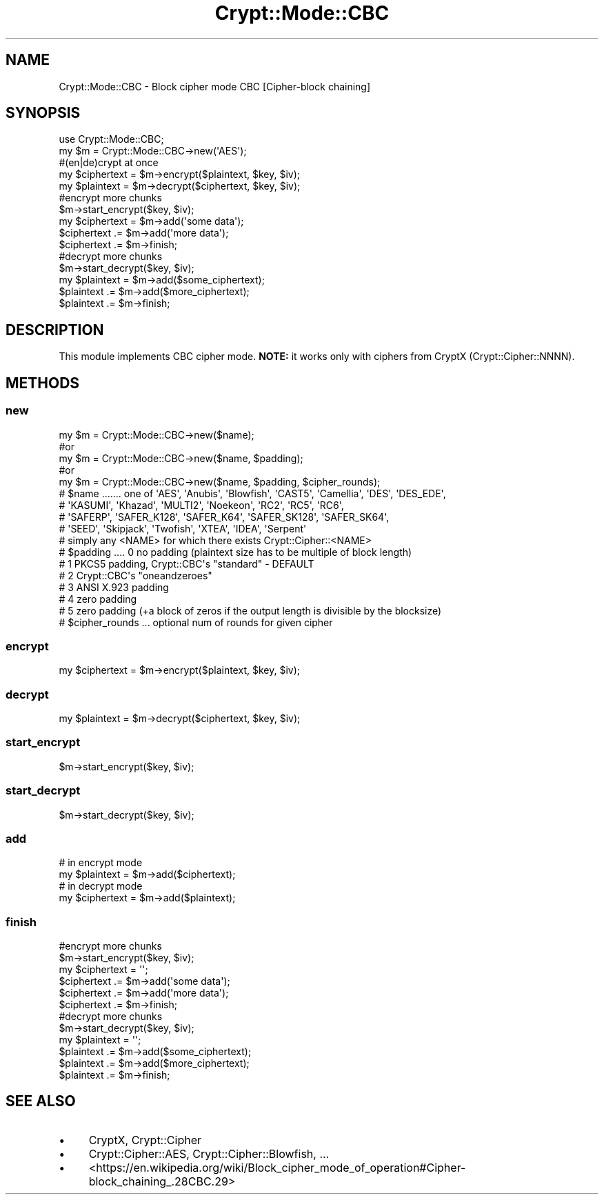 .\" -*- mode: troff; coding: utf-8 -*-
.\" Automatically generated by Pod::Man 5.01 (Pod::Simple 3.43)
.\"
.\" Standard preamble:
.\" ========================================================================
.de Sp \" Vertical space (when we can't use .PP)
.if t .sp .5v
.if n .sp
..
.de Vb \" Begin verbatim text
.ft CW
.nf
.ne \\$1
..
.de Ve \" End verbatim text
.ft R
.fi
..
.\" \*(C` and \*(C' are quotes in nroff, nothing in troff, for use with C<>.
.ie n \{\
.    ds C` ""
.    ds C' ""
'br\}
.el\{\
.    ds C`
.    ds C'
'br\}
.\"
.\" Escape single quotes in literal strings from groff's Unicode transform.
.ie \n(.g .ds Aq \(aq
.el       .ds Aq '
.\"
.\" If the F register is >0, we'll generate index entries on stderr for
.\" titles (.TH), headers (.SH), subsections (.SS), items (.Ip), and index
.\" entries marked with X<> in POD.  Of course, you'll have to process the
.\" output yourself in some meaningful fashion.
.\"
.\" Avoid warning from groff about undefined register 'F'.
.de IX
..
.nr rF 0
.if \n(.g .if rF .nr rF 1
.if (\n(rF:(\n(.g==0)) \{\
.    if \nF \{\
.        de IX
.        tm Index:\\$1\t\\n%\t"\\$2"
..
.        if !\nF==2 \{\
.            nr % 0
.            nr F 2
.        \}
.    \}
.\}
.rr rF
.\" ========================================================================
.\"
.IX Title "Crypt::Mode::CBC 3"
.TH Crypt::Mode::CBC 3 2023-10-04 "perl v5.38.2" "User Contributed Perl Documentation"
.\" For nroff, turn off justification.  Always turn off hyphenation; it makes
.\" way too many mistakes in technical documents.
.if n .ad l
.nh
.SH NAME
Crypt::Mode::CBC \- Block cipher mode CBC [Cipher\-block chaining]
.SH SYNOPSIS
.IX Header "SYNOPSIS"
.Vb 2
\&   use Crypt::Mode::CBC;
\&   my $m = Crypt::Mode::CBC\->new(\*(AqAES\*(Aq);
\&
\&   #(en|de)crypt at once
\&   my $ciphertext = $m\->encrypt($plaintext, $key, $iv);
\&   my $plaintext = $m\->decrypt($ciphertext, $key, $iv);
\&
\&   #encrypt more chunks
\&   $m\->start_encrypt($key, $iv);
\&   my $ciphertext = $m\->add(\*(Aqsome data\*(Aq);
\&   $ciphertext .= $m\->add(\*(Aqmore data\*(Aq);
\&   $ciphertext .= $m\->finish;
\&
\&   #decrypt more chunks
\&   $m\->start_decrypt($key, $iv);
\&   my $plaintext = $m\->add($some_ciphertext);
\&   $plaintext .= $m\->add($more_ciphertext);
\&   $plaintext .= $m\->finish;
.Ve
.SH DESCRIPTION
.IX Header "DESCRIPTION"
This module implements CBC cipher mode. \fBNOTE:\fR it works only with ciphers from CryptX (Crypt::Cipher::NNNN).
.SH METHODS
.IX Header "METHODS"
.SS new
.IX Subsection "new"
.Vb 5
\& my $m = Crypt::Mode::CBC\->new($name);
\& #or
\& my $m = Crypt::Mode::CBC\->new($name, $padding);
\& #or
\& my $m = Crypt::Mode::CBC\->new($name, $padding, $cipher_rounds);
\&
\& # $name ....... one of \*(AqAES\*(Aq, \*(AqAnubis\*(Aq, \*(AqBlowfish\*(Aq, \*(AqCAST5\*(Aq, \*(AqCamellia\*(Aq, \*(AqDES\*(Aq, \*(AqDES_EDE\*(Aq,
\& #               \*(AqKASUMI\*(Aq, \*(AqKhazad\*(Aq, \*(AqMULTI2\*(Aq, \*(AqNoekeon\*(Aq, \*(AqRC2\*(Aq, \*(AqRC5\*(Aq, \*(AqRC6\*(Aq,
\& #               \*(AqSAFERP\*(Aq, \*(AqSAFER_K128\*(Aq, \*(AqSAFER_K64\*(Aq, \*(AqSAFER_SK128\*(Aq, \*(AqSAFER_SK64\*(Aq,
\& #               \*(AqSEED\*(Aq, \*(AqSkipjack\*(Aq, \*(AqTwofish\*(Aq, \*(AqXTEA\*(Aq, \*(AqIDEA\*(Aq, \*(AqSerpent\*(Aq
\& #               simply any <NAME> for which there exists Crypt::Cipher::<NAME>
\& # $padding .... 0 no padding (plaintext size has to be multiple of block length)
\& #               1 PKCS5 padding, Crypt::CBC\*(Aqs "standard" \- DEFAULT
\& #               2 Crypt::CBC\*(Aqs "oneandzeroes"
\& #               3 ANSI X.923 padding
\& #               4 zero padding
\& #               5 zero padding (+a block of zeros if the output length is divisible by the blocksize)
\& # $cipher_rounds ... optional num of rounds for given cipher
.Ve
.SS encrypt
.IX Subsection "encrypt"
.Vb 1
\&   my $ciphertext = $m\->encrypt($plaintext, $key, $iv);
.Ve
.SS decrypt
.IX Subsection "decrypt"
.Vb 1
\&   my $plaintext = $m\->decrypt($ciphertext, $key, $iv);
.Ve
.SS start_encrypt
.IX Subsection "start_encrypt"
.Vb 1
\&   $m\->start_encrypt($key, $iv);
.Ve
.SS start_decrypt
.IX Subsection "start_decrypt"
.Vb 1
\&   $m\->start_decrypt($key, $iv);
.Ve
.SS add
.IX Subsection "add"
.Vb 2
\&   # in encrypt mode
\&   my $plaintext = $m\->add($ciphertext);
\&
\&   # in decrypt mode
\&   my $ciphertext = $m\->add($plaintext);
.Ve
.SS finish
.IX Subsection "finish"
.Vb 6
\&   #encrypt more chunks
\&   $m\->start_encrypt($key, $iv);
\&   my $ciphertext = \*(Aq\*(Aq;
\&   $ciphertext .= $m\->add(\*(Aqsome data\*(Aq);
\&   $ciphertext .= $m\->add(\*(Aqmore data\*(Aq);
\&   $ciphertext .= $m\->finish;
\&
\&   #decrypt more chunks
\&   $m\->start_decrypt($key, $iv);
\&   my $plaintext = \*(Aq\*(Aq;
\&   $plaintext .= $m\->add($some_ciphertext);
\&   $plaintext .= $m\->add($more_ciphertext);
\&   $plaintext .= $m\->finish;
.Ve
.SH "SEE ALSO"
.IX Header "SEE ALSO"
.IP \(bu 4
CryptX, Crypt::Cipher
.IP \(bu 4
Crypt::Cipher::AES, Crypt::Cipher::Blowfish, ...
.IP \(bu 4
<https://en.wikipedia.org/wiki/Block_cipher_mode_of_operation#Cipher\-block_chaining_.28CBC.29>
